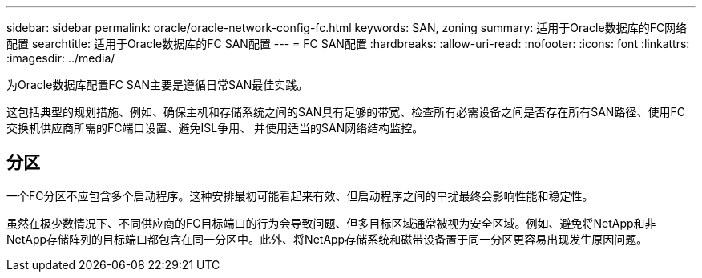 ---
sidebar: sidebar 
permalink: oracle/oracle-network-config-fc.html 
keywords: SAN, zoning 
summary: 适用于Oracle数据库的FC网络配置 
searchtitle: 适用于Oracle数据库的FC SAN配置 
---
= FC SAN配置
:hardbreaks:
:allow-uri-read: 
:nofooter: 
:icons: font
:linkattrs: 
:imagesdir: ../media/


[role="lead"]
为Oracle数据库配置FC SAN主要是遵循日常SAN最佳实践。

这包括典型的规划措施、例如、确保主机和存储系统之间的SAN具有足够的带宽、检查所有必需设备之间是否存在所有SAN路径、使用FC交换机供应商所需的FC端口设置、避免ISL争用、 并使用适当的SAN网络结构监控。



== 分区

一个FC分区不应包含多个启动程序。这种安排最初可能看起来有效、但启动程序之间的串扰最终会影响性能和稳定性。

虽然在极少数情况下、不同供应商的FC目标端口的行为会导致问题、但多目标区域通常被视为安全区域。例如、避免将NetApp和非NetApp存储阵列的目标端口都包含在同一分区中。此外、将NetApp存储系统和磁带设备置于同一分区更容易出现发生原因问题。
